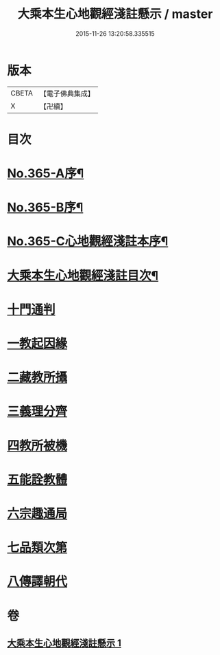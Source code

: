 #+TITLE: 大乘本生心地觀經淺註懸示 / master
#+DATE: 2015-11-26 13:20:58.335515
* 版本
 |     CBETA|【電子佛典集成】|
 |         X|【卍續】    |

* 目次
* [[file:KR6b0009_001.txt::001-0852b1][No.365-A序¶]]
* [[file:KR6b0009_001.txt::0852c5][No.365-B序¶]]
* [[file:KR6b0009_001.txt::0853b1][No.365-C心地觀經淺註本序¶]]
* [[file:KR6b0009_001.txt::0854a2][大乘本生心地觀經淺註目次¶]]
* [[file:KR6b0009_001.txt::0854c3][十門通判]]
* [[file:KR6b0009_001.txt::0855a3][一教起因緣]]
* [[file:KR6b0009_001.txt::0855c12][二藏教所攝]]
* [[file:KR6b0009_001.txt::0858c1][三義理分齊]]
* [[file:KR6b0009_001.txt::0858c13][四教所被機]]
* [[file:KR6b0009_001.txt::0859a1][五能詮教體]]
* [[file:KR6b0009_001.txt::0859b11][六宗趣通局]]
* [[file:KR6b0009_001.txt::0859b21][七品類次第]]
* [[file:KR6b0009_001.txt::0859c12][八傳譯朝代]]
* 卷
** [[file:KR6b0009_001.txt][大乘本生心地觀經淺註懸示 1]]
